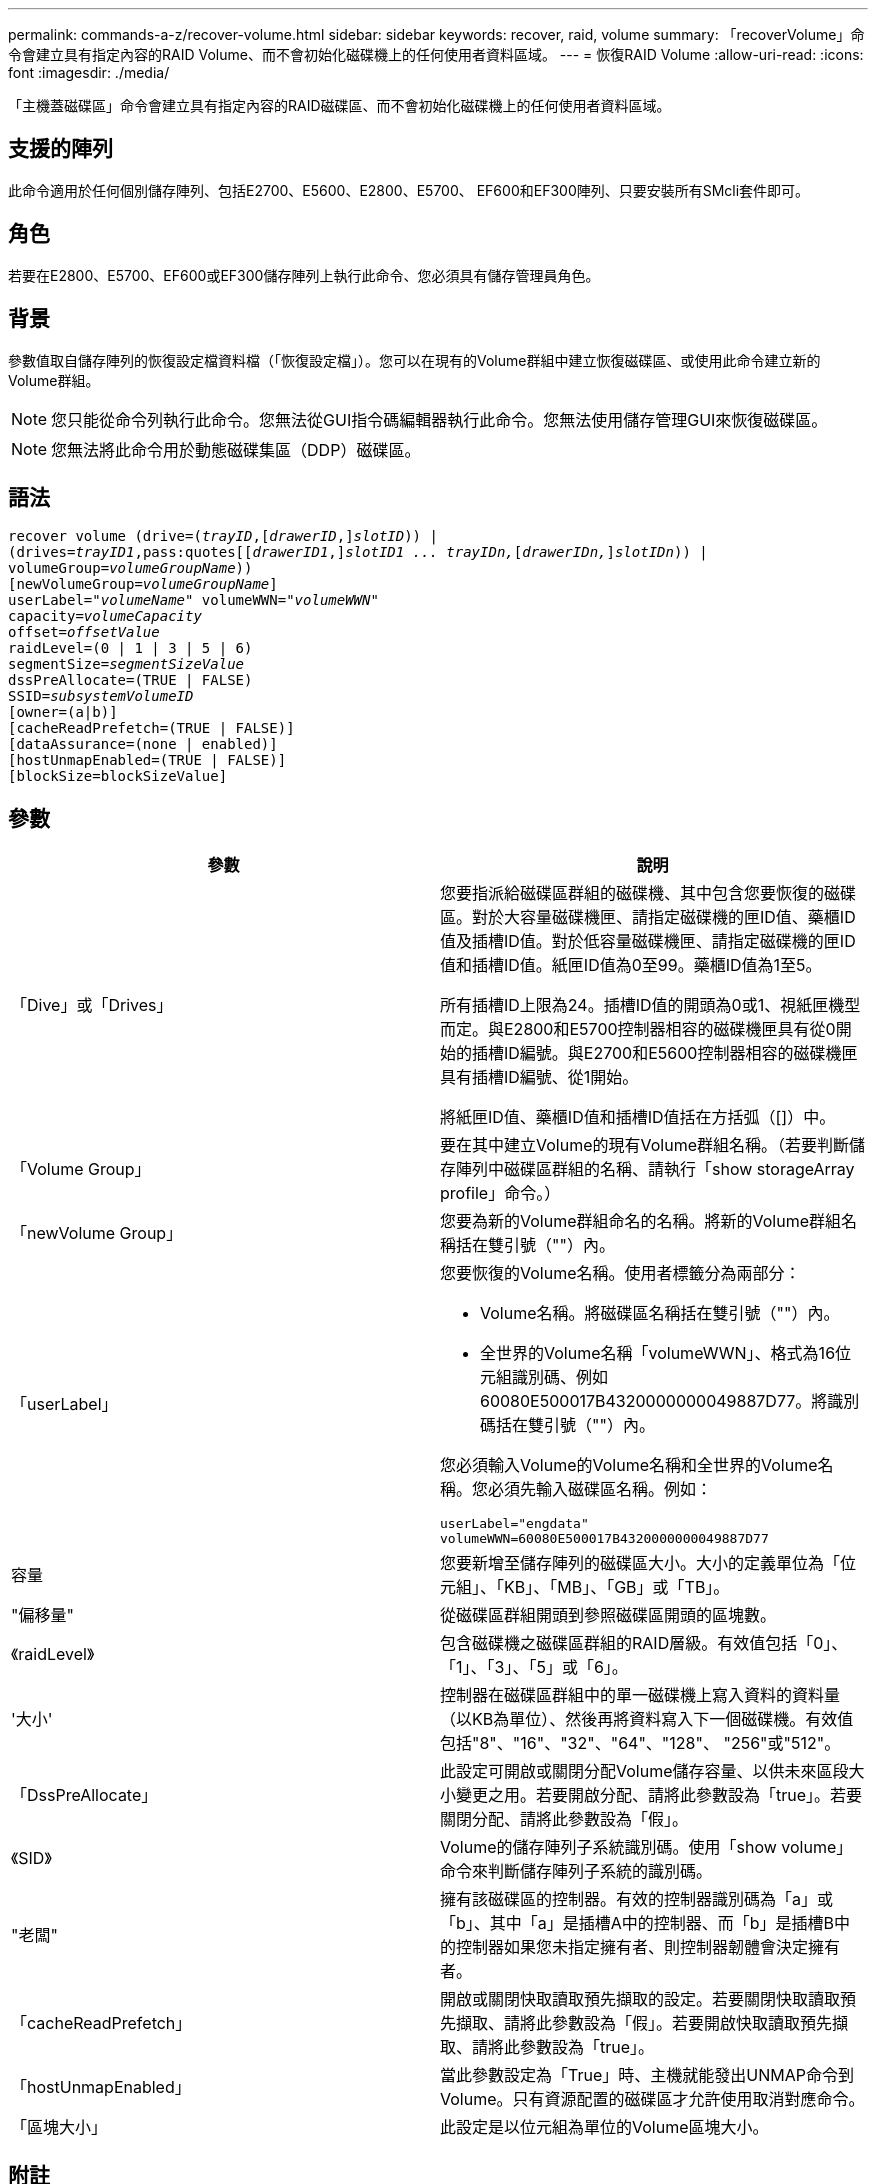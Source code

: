 ---
permalink: commands-a-z/recover-volume.html 
sidebar: sidebar 
keywords: recover, raid, volume 
summary: 「recoverVolume」命令會建立具有指定內容的RAID Volume、而不會初始化磁碟機上的任何使用者資料區域。 
---
= 恢復RAID Volume
:allow-uri-read: 
:icons: font
:imagesdir: ./media/


[role="lead"]
「主機蓋磁碟區」命令會建立具有指定內容的RAID磁碟區、而不會初始化磁碟機上的任何使用者資料區域。



== 支援的陣列

此命令適用於任何個別儲存陣列、包括E2700、E5600、E2800、E5700、 EF600和EF300陣列、只要安裝所有SMcli套件即可。



== 角色

若要在E2800、E5700、EF600或EF300儲存陣列上執行此命令、您必須具有儲存管理員角色。



== 背景

參數值取自儲存陣列的恢復設定檔資料檔（「恢復設定檔」）。您可以在現有的Volume群組中建立恢復磁碟區、或使用此命令建立新的Volume群組。

[NOTE]
====
您只能從命令列執行此命令。您無法從GUI指令碼編輯器執行此命令。您無法使用儲存管理GUI來恢復磁碟區。

====
[NOTE]
====
您無法將此命令用於動態磁碟集區（DDP）磁碟區。

====


== 語法

[listing, subs="+macros"]
----
recover volume (drive=pass:quotes[(_trayID_],pass:quotes[[_drawerID_,]]pass:quotes[_slotID_])) |
(drives=pass:quotes[_trayID1_,pass:quotes[[_drawerID1_,]]pass:quotes[_slotID1 ... trayIDn,_]pass:quotes[[_drawerIDn,_]]pass:quotes[_slotIDn_])) |
volumeGroup=pass:quotes[_volumeGroupName_]))
[newVolumeGroup=pass:quotes[_volumeGroupName_]]
userLabel=pass:quotes["_volumeName_" volumeWWN="_volumeWWN_"
capacity=_volumeCapacity_
offset=_offsetValue_
raidLevel=(0 | 1 | 3 | 5 | 6)
segmentSize=_segmentSizeValue_
dssPreAllocate=(TRUE | FALSE)
SSID=_subsystemVolumeID_]
[owner=(a|b)]
[cacheReadPrefetch=(TRUE | FALSE)]
[dataAssurance=(none | enabled)]
[hostUnmapEnabled=(TRUE | FALSE)]
[blockSize=blockSizeValue]
----


== 參數

|===
| 參數 | 說明 


 a| 
「Dive」或「Drives」
 a| 
您要指派給磁碟區群組的磁碟機、其中包含您要恢復的磁碟區。對於大容量磁碟機匣、請指定磁碟機的匣ID值、藥櫃ID值及插槽ID值。對於低容量磁碟機匣、請指定磁碟機的匣ID值和插槽ID值。紙匣ID值為0至99。藥櫃ID值為1至5。

所有插槽ID上限為24。插槽ID值的開頭為0或1、視紙匣機型而定。與E2800和E5700控制器相容的磁碟機匣具有從0開始的插槽ID編號。與E2700和E5600控制器相容的磁碟機匣具有插槽ID編號、從1開始。

將紙匣ID值、藥櫃ID值和插槽ID值括在方括弧（[]）中。



 a| 
「Volume Group」
 a| 
要在其中建立Volume的現有Volume群組名稱。（若要判斷儲存陣列中磁碟區群組的名稱、請執行「show storageArray profile」命令。）



 a| 
「newVolume Group」
 a| 
您要為新的Volume群組命名的名稱。將新的Volume群組名稱括在雙引號（""）內。



 a| 
「userLabel」
 a| 
您要恢復的Volume名稱。使用者標籤分為兩部分：

* Volume名稱。將磁碟區名稱括在雙引號（""）內。
* 全世界的Volume名稱「volumeWWN」、格式為16位元組識別碼、例如60080E500017B4320000000049887D77。將識別碼括在雙引號（""）內。


您必須輸入Volume的Volume名稱和全世界的Volume名稱。您必須先輸入磁碟區名稱。例如：

[listing]
----
userLabel="engdata"
volumeWWN=60080E500017B4320000000049887D77
----


 a| 
容量
 a| 
您要新增至儲存陣列的磁碟區大小。大小的定義單位為「位元組」、「KB」、「MB」、「GB」或「TB」。



 a| 
"偏移量"
 a| 
從磁碟區群組開頭到參照磁碟區開頭的區塊數。



 a| 
《raidLevel》
 a| 
包含磁碟機之磁碟區群組的RAID層級。有效值包括「0」、「1」、「3」、「5」或「6」。



 a| 
'大小'
 a| 
控制器在磁碟區群組中的單一磁碟機上寫入資料的資料量（以KB為單位）、然後再將資料寫入下一個磁碟機。有效值包括"8"、"16"、"32"、"64"、"128"、 "256"或"512"。



 a| 
「DssPreAllocate」
 a| 
此設定可開啟或關閉分配Volume儲存容量、以供未來區段大小變更之用。若要開啟分配、請將此參數設為「true」。若要關閉分配、請將此參數設為「假」。



 a| 
《SID》
 a| 
Volume的儲存陣列子系統識別碼。使用「show volume」命令來判斷儲存陣列子系統的識別碼。



 a| 
"老闆"
 a| 
擁有該磁碟區的控制器。有效的控制器識別碼為「a」或「b」、其中「a」是插槽A中的控制器、而「b」是插槽B中的控制器如果您未指定擁有者、則控制器韌體會決定擁有者。



 a| 
「cacheReadPrefetch」
 a| 
開啟或關閉快取讀取預先擷取的設定。若要關閉快取讀取預先擷取、請將此參數設為「假」。若要開啟快取讀取預先擷取、請將此參數設為「true」。



 a| 
「hostUnmapEnabled」
 a| 
當此參數設定為「True」時、主機就能發出UNMAP命令到Volume。只有資源配置的磁碟區才允許使用取消對應命令。



 a| 
「區塊大小」
 a| 
此設定是以位元組為單位的Volume區塊大小。

|===


== 附註

儲存管理軟體會收集受監控儲存陣列的還原設定檔、並將設定檔儲存在儲存管理站上。

"driv"參數同時支援大容量磁碟機匣和低容量磁碟機匣。大容量磁碟機匣具有可容納磁碟機的抽屜。從磁碟機匣中滑出抽取器、以便存取磁碟機。低容量磁碟機匣沒有抽屜。對於大容量磁碟機匣、您必須指定磁碟機匣的識別碼（ID）、匣的識別碼、以及磁碟機所在插槽的識別碼。對於低容量磁碟機匣、您只需要指定磁碟機匣的ID、以及磁碟機所在插槽的ID。對於低容量磁碟機匣、識別磁碟機位置的另一種方法是指定磁碟機匣的ID、將抽取匣的ID設為「0」、然後指定磁碟機所在插槽的ID。

如果您嘗試使用「drive」參數或「drives」參數來恢復磁碟區、而且磁碟機處於未指派狀態、則控制器會自動建立新的磁碟區群組。使用「newVolume Group」參數來指定新Volume群組的名稱。

您可以使用字母數字字元、底線（_）、連字號（-）和井號（#）的任意組合來命名。名稱最多可包含30個字元。

「擁有者」參數可定義擁有該磁碟區的控制器。磁碟區的慣用控制器擁有權是目前擁有該磁碟區群組的控制器。



== 預先配置儲存容量

「dssPreAllocate」參數可讓您在磁碟區中指派容量、以儲存用於重建磁碟區的資訊。當您將「dssPreallocate」參數設定為「true」時、控制器韌體中的儲存空間分配邏輯會預先配置磁碟區中的空間、以供未來的區段大小變更。預先配置的空間是允許的最大區段大小。要正確恢復無法從控制器資料庫擷取的磁碟區組態、必須使用「dssPreAllocate」參數。若要關閉預先分配功能、請將「dssPreAllocate」設為「假」。



== 區段大小

區段大小決定控制器在磁碟區中的單一磁碟機上寫入多少資料區塊、然後再將資料寫入下一個磁碟機。每個資料區塊儲存512個位元組的資料。資料區塊是最小的儲存單位。區段的大小決定其包含多少資料區塊。例如、8-KB區段可容納16個資料區塊。64 KB區段可容納128個資料區塊。

當您輸入區段大小的值時、會對照控制器在執行時間提供的支援值來檢查該值。如果您輸入的值無效、控制器會傳回有效值清單。使用單一磁碟機進行單一要求時、其他磁碟機仍可同時處理其他要求。

如果磁碟區位於單一使用者正在傳輸大量資料（例如多媒體）的環境中、則當單一資料傳輸要求以單一資料等量磁碟區來處理時、效能就會達到最大化。（資料等量磁碟區是區段大小乘以磁碟區群組中用於資料傳輸的磁碟機數量。） 在此情況下、多個磁碟機用於相同的要求、但每個磁碟機只能存取一次。

若要在多使用者資料庫或檔案系統儲存環境中達到最佳效能、請設定區段大小、將滿足資料傳輸要求所需的磁碟機數量降至最低。



== 快取讀取預先擷取

快取讀取預先擷取可讓控制器在控制器讀取主機要求的資料區塊並將其從磁碟複製到快取時、將其他資料區塊複製到快取中。此動作可增加日後從快取執行資料要求的機會。對於使用循序資料傳輸的多媒體應用程式而言、快取讀取預先擷取非常重要。您使用的儲存陣列組態設定、會決定控制器讀取到快取的其他資料區塊數目。「cacheReadPrefetch」參數的有效值為「true」或「假」。



== 最低韌體層級

5.43

7.10新增RAID 6層級功能和「newVolume Group」參數。

7.60新增「drawerID」使用者輸入。

7.75新增了「data Assurance」參數。

8.78新增了「hostUnmapEnabled」參數。

11.70.1會新增「區塊大小」參數。
